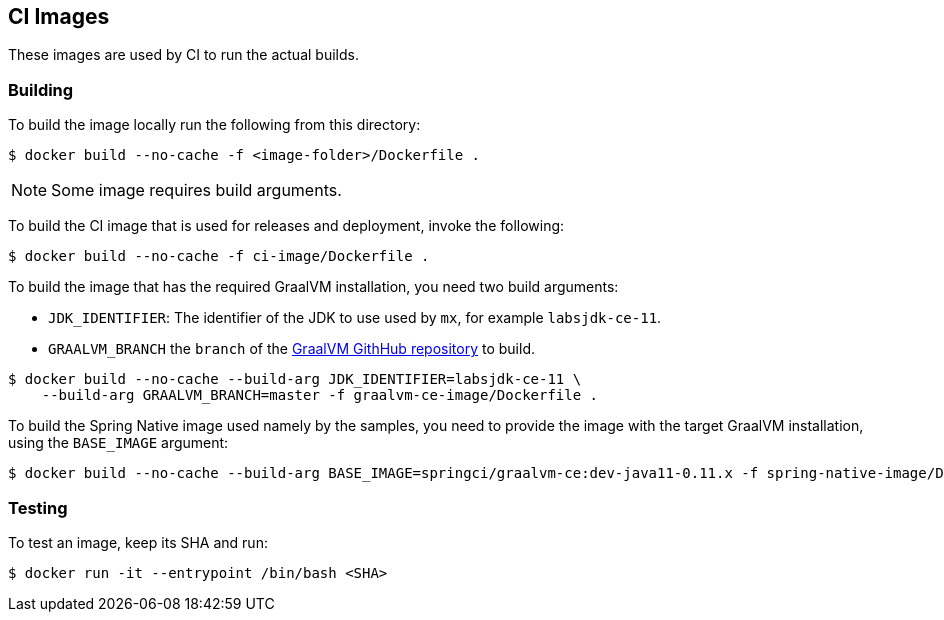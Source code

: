 == CI Images

These images are used by CI to run the actual builds.

=== Building

To build the image locally run the following from this directory:

----
$ docker build --no-cache -f <image-folder>/Dockerfile .
----

NOTE: Some image requires build arguments.

To build the CI image that is used for releases and deployment, invoke the following:

----
$ docker build --no-cache -f ci-image/Dockerfile .
----

To build the image that has the required GraalVM installation, you need two build
arguments:

* `JDK_IDENTIFIER`: The identifier of the JDK to use used by `mx`, for example `labsjdk-ce-11`.
* `GRAALVM_BRANCH` the `branch` of the https://github.com/oracle/graal[GraalVM GithHub repository] to build.

----
$ docker build --no-cache --build-arg JDK_IDENTIFIER=labsjdk-ce-11 \
    --build-arg GRAALVM_BRANCH=master -f graalvm-ce-image/Dockerfile .
----

To build the Spring Native image used namely by the samples, you need to provide the image
with the target GraalVM installation, using the `BASE_IMAGE` argument:

----
$ docker build --no-cache --build-arg BASE_IMAGE=springci/graalvm-ce:dev-java11-0.11.x -f spring-native-image/Dockerfile .
----

=== Testing

To test an image, keep its SHA and run:

----
$ docker run -it --entrypoint /bin/bash <SHA>
----

